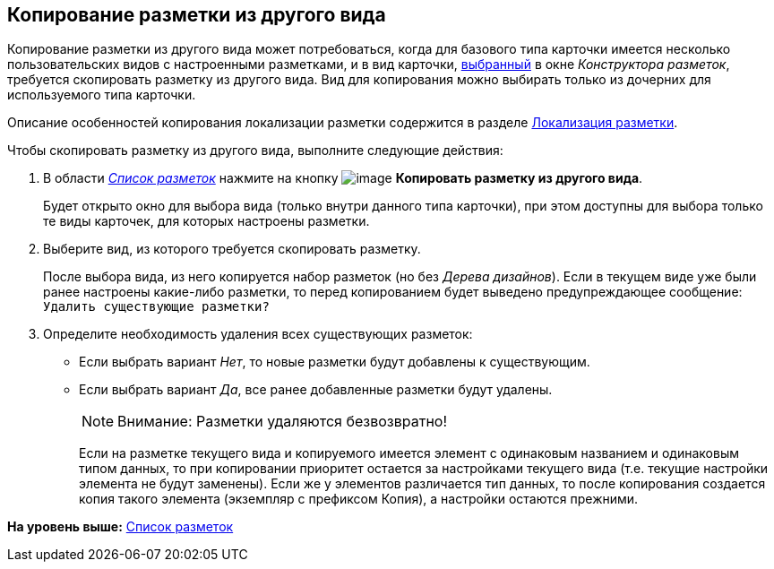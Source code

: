 [[ariaid-title1]]
== Копирование разметки из другого вида

Копирование разметки из другого вида может потребоваться, когда для базового типа карточки имеется несколько пользовательских видов с настроенными разметками, и в вид карточки, xref:lay_Select_card_kind.adoc[выбранный] в окне [.dfn .term]_Конструктора разметок_, требуется скопировать разметку из другого вида. Вид для копирования можно выбирать только из дочерних для используемого типа карточки.

Описание особенностей копирования локализации разметки содержится в разделе xref:lay_Layout_locale.adoc[Локализация разметки].

Чтобы скопировать разметку из другого вида, выполните следующие действия:

[[task_xg3_ddv_2m__steps_kkw_jjt_5m]]
. [.ph .cmd]#В области xref:lay_Interface_Layouts_list.html[[.dfn .term]_Список разметок_] нажмите на кнопку image:images/Buttons/lay_Layout_copy.png[image] [.keyword]*Копировать разметку из другого вида*.#
+
Будет открыто окно для выбора вида (только внутри данного типа карточки), при этом доступны для выбора только те виды карточек, для которых настроены разметки.
. [.ph .cmd]#Выберите вид, из которого требуется скопировать разметку.#
+
После выбора вида, из него копируется набор разметок (но без [.dfn .term]_Дерева дизайнов_). Если в текущем виде уже были ранее настроены какие-либо разметки, то перед копированием будет выведено предупреждающее сообщение: `Удалить существующие                     разметки?`
. [.ph .cmd]#Определите необходимость удаления всех существующих разметок:#
* Если выбрать вариант [.keyword .parmname]_Нет_, то новые разметки будут добавлены к существующим.
* Если выбрать вариант [.keyword .parmname]_Да_, все ранее добавленные разметки будут удалены.
+
[NOTE]
====
[.note__title]#Внимание:# Разметки удаляются безвозвратно!
====
+
Если на разметке текущего вида и копируемого имеется элемент с одинаковым названием и одинаковым типом данных, то при копировании приоритет остается за настройками текущего вида (т.е. текущие настройки элемента не будут заменены). Если же у элементов различается тип данных, то после копирования создается копия такого элемента (экземпляр с префиксом Копия), а настройки остаются прежними.

*На уровень выше:* link:../pages/lay_LayoutsList.adoc[Список разметок]
